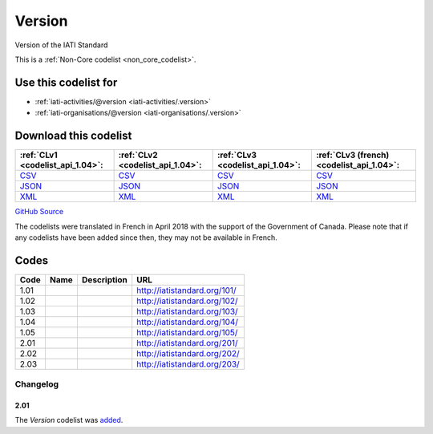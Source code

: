 Version
=======



Version of the IATI Standard 






This is a :ref:`Non-Core codelist <non_core_codelist>`.



Use this codelist for
---------------------

* :ref:`iati-activities/@version <iati-activities/.version>`

* :ref:`iati-organisations/@version <iati-organisations/.version>`



Download this codelist
----------------------

.. list-table::
   :header-rows: 1

   * - :ref:`CLv1 <codelist_api_1.04>`:
     - :ref:`CLv2 <codelist_api_1.04>`:
     - :ref:`CLv3 <codelist_api_1.04>`:
     - :ref:`CLv3 (french) <codelist_api_1.04>`:

   * - `CSV <../downloads/clv1/codelist/Version.csv>`__
     - `CSV <../downloads/clv2/csv/en/Version.csv>`__
     - `CSV <../downloads/clv3/csv/en/Version.csv>`__
     - `CSV <../downloads/clv3/csv/fr/Version.csv>`__

   * - `JSON <../downloads/clv1/codelist/Version.json>`__
     - `JSON <../downloads/clv2/json/en/Version.json>`__
     - `JSON <../downloads/clv3/json/en/Version.json>`__
     - `JSON <../downloads/clv3/json/fr/Version.json>`__

   * - `XML <../downloads/clv1/codelist/Version.xml>`__
     - `XML <../downloads/clv2/xml/Version.xml>`__
     - `XML <../downloads/clv3/xml/Version.xml>`__
     - `XML <../downloads/clv3/xml/Version.xml>`__

`GitHub Source <https://github.com/IATI/IATI-Codelists-NonEmbedded/blob/master/xml/Version.xml>`__



The codelists were translated in French in April 2018 with the support of the Government of Canada. Please note that if any codelists have been added since then, they may not be available in French.

Codes
-----

.. _Version:
.. list-table::
   :header-rows: 1


   * - Code
     - Name
     - Description
     - URL

   
       
   * - 1.01   
       
     - 
     - 
     - http://iatistandard.org/101/
   
       
   * - 1.02   
       
     - 
     - 
     - http://iatistandard.org/102/
   
       
   * - 1.03   
       
     - 
     - 
     - http://iatistandard.org/103/
   
       
   * - 1.04   
       
     - 
     - 
     - http://iatistandard.org/104/
   
       
   * - 1.05   
       
     - 
     - 
     - http://iatistandard.org/105/
   
       
   * - 2.01   
       
     - 
     - 
     - http://iatistandard.org/201/
   
       
   * - 2.02   
       
     - 
     - 
     - http://iatistandard.org/202/
   
       
   * - 2.03   
       
     - 
     - 
     - http://iatistandard.org/203/
   

Changelog
~~~~~~~~~

2.01
^^^^
| The *Version* codelist was `added <http://iatistandard.org/upgrades/integer-upgrade-to-2-01/2-01-changes/#version-new-codelist>`__.
